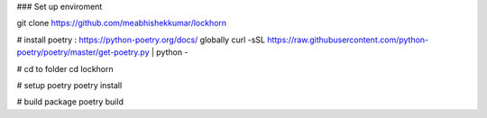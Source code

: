 

### Set up enviroment 

git clone https://github.com/meabhishekkumar/lockhorn

# install poetry : https://python-poetry.org/docs/ globally
curl -sSL https://raw.githubusercontent.com/python-poetry/poetry/master/get-poetry.py | python -

# cd to folder 
cd lockhorn

# setup poetry 
poetry install

# build package
poetry build
